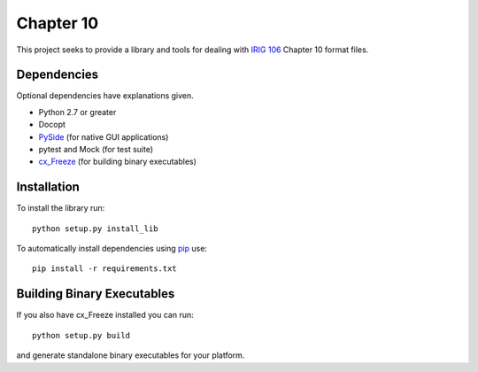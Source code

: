 
Chapter 10
==========

This project seeks to provide a library and tools for dealing with `IRIG 106`_
Chapter 10 format files.

Dependencies
------------

Optional dependencies have explanations given.

* Python 2.7 or greater
* Docopt
* PySide_ (for native GUI applications)
* pytest and Mock (for test suite)
* cx_Freeze_ (for building binary executables)

Installation
------------

To install the library run::

    python setup.py install_lib

To automatically install dependencies using pip_ use::

    pip install -r requirements.txt

Building Binary Executables
---------------------------

If you also have cx_Freeze installed you can run::

    python setup.py build

and generate standalone binary executables for your platform.


.. _PySide: http://qt-project.org/wiki/Category:LanguageBindings::PySide
.. _cx_Freeze: http://cx-freeze.sourceforge.net/index.html
.. _pip: http://pip-installer.org
.. _Irig 106: http://irig106.org
